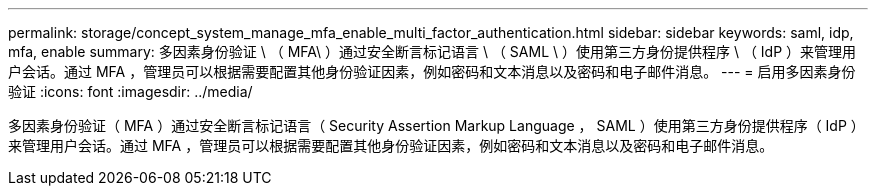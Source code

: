---
permalink: storage/concept_system_manage_mfa_enable_multi_factor_authentication.html 
sidebar: sidebar 
keywords: saml, idp, mfa, enable 
summary: 多因素身份验证 \ （ MFA\ ）通过安全断言标记语言 \ （ SAML \ ）使用第三方身份提供程序 \ （ IdP ）来管理用户会话。通过 MFA ，管理员可以根据需要配置其他身份验证因素，例如密码和文本消息以及密码和电子邮件消息。 
---
= 启用多因素身份验证
:icons: font
:imagesdir: ../media/


[role="lead"]
多因素身份验证（ MFA ）通过安全断言标记语言（ Security Assertion Markup Language ， SAML ）使用第三方身份提供程序（ IdP ）来管理用户会话。通过 MFA ，管理员可以根据需要配置其他身份验证因素，例如密码和文本消息以及密码和电子邮件消息。
